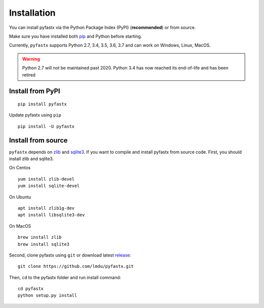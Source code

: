 Installation
============

You can install pyfastx via the Python Package Index (PyPI) (**recommended**) or from source.

Make sure you have installed both `pip <https://pip.pypa.io/en/stable/installing/>`_ and Python before starting.

Currently, ``pyfastx`` supports Python 2.7, 3.4, 3.5, 3.6, 3.7 and can work on Windows, Linux, MacOS.

.. warning::
	
	Python 2.7 will not be maintained past 2020. Python 3.4 has now reached its end-of-life and has been retired


Install from PyPI
-----------------

::

	pip install pyfastx

Update pyfastx using ``pip``

::

	pip install -U pyfastx

Install from source
-------------------

``pyfastx`` depends on `zlib <https://zlib.net/>`_ and `sqlite3 <https://www.sqlite.org/index.html>`_. If you want to compile and install pyfastx from source code. First, you should install zlib and sqlite3.

On Centos

::

	yum install zlib-devel
	yum install sqlite-devel

On Ubuntu

::

	apt install zlib1g-dev
	apt install libsqlite3-dev

On MacOS

::

	brew install zlib
	brew install sqlite3


Second, clone pyfastx using ``git`` or download latest `release <https://github.com/lmdu/pyfastx/releases>`_:

::

	git clone https://github.com/lmdu/pyfastx.git

Then, ``cd`` to the pyfastx folder and run install command:

::

	cd pyfastx
	python setup.py install
